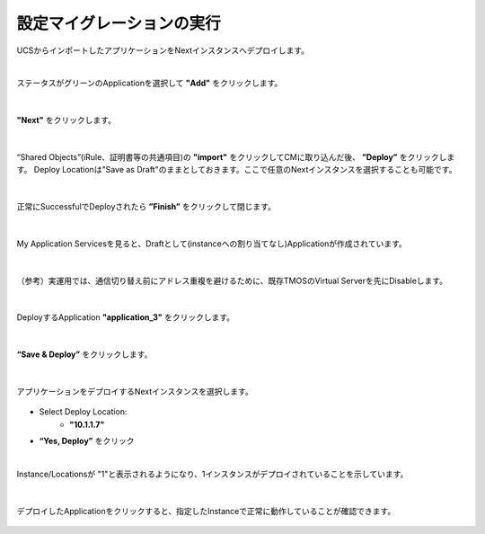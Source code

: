 設定マイグレーションの実行
======================================

UCSからインポートしたアプリケーションをNextインスタンスへデプロイします。

|
ステータスがグリーンのApplicationを選択して **"Add"** をクリックします。

.. figure:: images/c10-m3-1.png
   :scale: 80%
   :align: center


|
**"Next"** をクリックします。

.. figure:: images/c10-m3-2.png
   :scale: 80%
   :align: center


|
“Shared Objects”(iRule、証明書等の共通項目)の **"import"** をクリックしてCMに取り込んだ後、 **”Deploy”** をクリックします。
Deploy Locationは"Save as Draft"のままとしておきます。ここで任意のNextインスタンスを選択することも可能です。

.. figure:: images/c10-m3-3.png
   :scale: 80%
   :align: center


|
正常にSuccessfulでDeployされたら **”Finish”** をクリックして閉じます。

.. figure:: images/c10-m3-4.png
   :scale: 50%
   :align: center


|
My Application Servicesを見ると、Draftとして(instanceへの割り当てなし)Applicationが作成されています。

.. figure:: images/c10-m3-5.png
   :scale: 50%
   :align: center


|
（参考）実運用では、通信切り替え前にアドレス重複を避けるために、既存TMOSのVirtual Serverを先にDisableします。

.. figure:: images/c10-m3-6.png
   :scale: 35%
   :align: center


|
DeployするApplication **"application_3"** をクリックします。

.. figure:: images/c10-m3-7.png
   :scale: 50%
   :align: center


|
**“Save & Deploy”** をクリックします。

.. figure:: images/c10-m3-8.png
   :scale: 50%
   :align: center


|
アプリケーションをデプロイするNextインスタンスを選択します。

.. figure:: images/c10-m3-9.png
   :scale: 50%
   :align: center

- Select Deploy Location:
   - **"10.1.1.7"**
- **“Yes, Deploy”** をクリック


|
Instance/Locationsが "1"と表示されるようになり、1インスタンスがデプロイされていることを示しています。

.. figure:: images/c10-m3-10.png
   :scale: 50%
   :align: center


|
デプロイしたApplicationをクリックすると、指定したInstanceで正常に動作していることが確認できます。

.. figure:: images/c10-m3-11.png
   :scale: 50%
   :align: center


